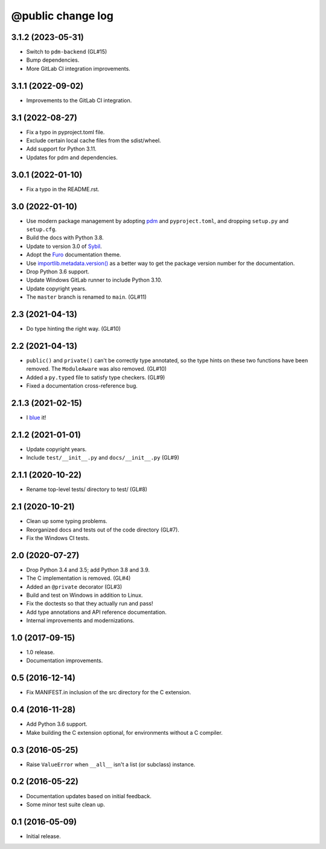 ==================
@public change log
==================

3.1.2 (2023-05-31)
==================
* Switch to ``pdm-backend`` (GL#15)
* Bump dependencies.
* More GitLab CI integration improvements.

3.1.1 (2022-09-02)
==================
* Improvements to the GitLab CI integration.

3.1 (2022-08-27)
================
* Fix a typo in pyproject.toml file.
* Exclude certain local cache files from the sdist/wheel.
* Add support for Python 3.11.
* Updates for pdm and dependencies.

3.0.1 (2022-01-10)
==================
* Fix a typo in the README.rst.

3.0 (2022-01-10)
================
* Use modern package management by adopting `pdm
  <https://pdm.fming.dev/>`_ and ``pyproject.toml``, and dropping ``setup.py``
  and ``setup.cfg``.
* Build the docs with Python 3.8.
* Update to version 3.0 of `Sybil <https://sybil.readthedocs.io/en/latest/>`_.
* Adopt the `Furo <https://pradyunsg.me/furo/quickstart/>`_ documentation theme.
* Use `importlib.metadata.version()
  <https://docs.python.org/3/library/importlib.metadata.html#distribution-versions>`_
  as a better way to get the package version number for the documentation.
* Drop Python 3.6 support.
* Update Windows GitLab runner to include Python 3.10.
* Update copyright years.
* The ``master`` branch is renamed to ``main``. (GL#11)

2.3 (2021-04-13)
================
* Do type hinting the right way. (GL#10)

2.2 (2021-04-13)
================
* ``public()`` and ``private()`` can't be correctly type annotated, so the
  type hints on these two functions have been removed.  The ``ModuleAware``
  was also removed.  (GL#10)
* Added a ``py.typed`` file to satisfy type checkers.  (GL#9)
* Fixed a documentation cross-reference bug.

2.1.3 (2021-02-15)
==================
* I `blue <https://blue.readthedocs.io/en/latest/>`_ it!

2.1.2 (2021-01-01)
==================
* Update copyright years.
* Include ``test/__init__.py`` and ``docs/__init__.py`` (GL#9)

2.1.1 (2020-10-22)
==================
* Rename top-level tests/ directory to test/ (GL#8)

2.1 (2020-10-21)
================
* Clean up some typing problems.
* Reorganized docs and tests out of the code directory (GL#7).
* Fix the Windows CI tests.

2.0 (2020-07-27)
================
* Drop Python 3.4 and 3.5; add Python 3.8 and 3.9.
* The C implementation is removed. (GL#4)
* Added an ``@private`` decorator (GL#3)
* Build and test on Windows in addition to Linux.
* Fix the doctests so that they actually run and pass!
* Add type annotations and API reference documentation.
* Internal improvements and modernizations.

1.0 (2017-09-15)
================
* 1.0 release.
* Documentation improvements.

0.5 (2016-12-14)
================
* Fix MANIFEST.in inclusion of the src directory for the C extension.

0.4 (2016-11-28)
================
* Add Python 3.6 support.
* Make building the C extension optional, for environments without a C
  compiler.

0.3 (2016-05-25)
================
* Raise ``ValueError`` when ``__all__`` isn't a list (or subclass) instance.

0.2 (2016-05-22)
================
* Documentation updates based on initial feedback.
* Some minor test suite clean up.

0.1 (2016-05-09)
================
* Initial release.
